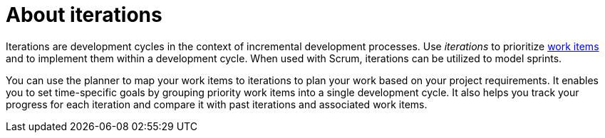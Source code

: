 [id="about_iterations"]
= About iterations

Iterations are development cycles in the context of incremental development processes. Use _iterations_ to prioritize <<about_work_items,work items>> and to implement them within a development cycle. When used with Scrum, iterations can be utilized to model sprints.

You can use the planner to map your work items to iterations to plan your work based on your project requirements. It enables you to set time-specific goals by grouping priority work items into a single development cycle. It also helps you track your progress for each iteration and compare it with past iterations and associated work items.
